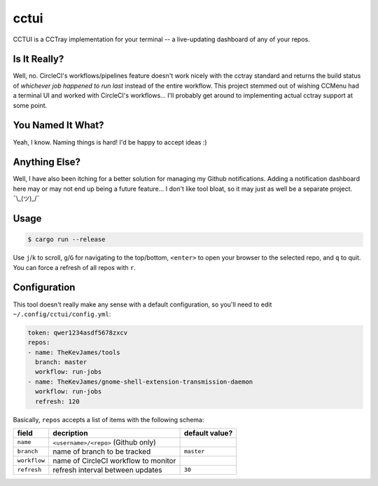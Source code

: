 cctui
=====

CCTUI is a CCTray implementation for your terminal -- a live-updating dashboard
of any of your repos.

.. image:: sample.jpg
   :alt: CCTUI sample
   :align: center

Is It Really?
-------------

Well, no. CircleCI's workflows/pipelines feature doesn't work nicely with the
cctray standard and returns the build status of *whichever job happened to run
last* instead of the entire workflow. This project stemmed out of wishing
CCMenu had a terminal UI and worked with CircleCI's workflows... I'll probably
get around to implementing actual cctray support at some point.

You Named It What?
------------------

Yeah, I know. Naming things is hard! I'd be happy to accept ideas :)

Anything Else?
--------------

Well, I have also been itching for a better solution for managing my Github
notifications. Adding a notification dashboard here may or may not end up being
a future feature... I don't like tool bloat, so it may just as well be a
separate project. ¯\\_(ツ)_/¯

Usage
-----

.. code-block:: console

    $ cargo run --release

Use ``j``/``k`` to scroll, ``g``/``G`` for navigating to the top/bottom,
``<enter>`` to open your browser to the selected repo, and ``q`` to quit. You
can force a refresh of all repos with ``r``.

Configuration
-------------

This tool doesn't really make any sense with a default configuration, so you'll
need to edit ``~/.config/cctui/config.yml``:

.. code-block:: yaml

    token: qwer1234asdf5678zxcv
    repos:
    - name: TheKevJames/tools
      branch: master
      workflow: run-jobs
    - name: TheKevJames/gnome-shell-extension-transmission-daemon
      workflow: run-jobs
      refresh: 120

Basically, ``repos`` accepts a list of items with the following schema:

+--------------+--------------------------------------+----------------+
| field        | decription                           | default value? |
+==============+======================================+================+
| ``name``     | ``<username>/<repo>`` (Github only)  |                |
+--------------+--------------------------------------+----------------+
| ``branch``   | name of branch to be tracked         | ``master``     |
+--------------+--------------------------------------+----------------+
| ``workflow`` | name of CircleCI workflow to monitor |                |
+--------------+--------------------------------------+----------------+
| ``refresh``  | refresh interval between updates     | ``30``         |
+--------------+--------------------------------------+----------------+
